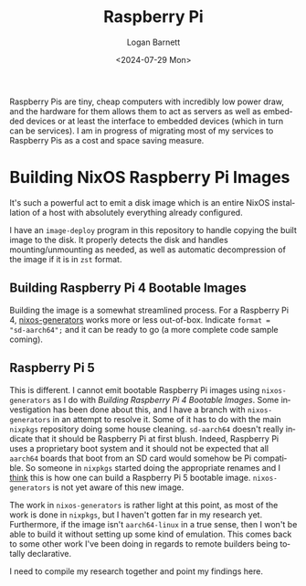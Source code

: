 #+title:     Raspberry Pi
#+author:    Logan Barnett
#+email:     logustus@gmail.com
#+date:      <2024-07-29 Mon>
#+language:  en
#+file_tags:
#+tags:

Raspberry Pis are tiny, cheap computers with incredibly low power draw, and the
hardware for them allows them to act as servers as well as embedded devices or
at least the interface to embedded devices (which in turn can be services).  I
am in progress of migrating most of my services to Raspberry Pis as a cost and
space saving measure.

* Building NixOS Raspberry Pi Images

It's such a powerful act to emit a disk image which is an entire NixOS
installation of a host with absolutely everything already configured.

I have an =image-deploy= program in this repository to handle copying the built
image to the disk.  It properly detects the disk and handles mounting/unmounting
as needed, as well as automatic decompression of the image if it is in =zst=
format.

** Building Raspberry Pi 4 Bootable Images

Building the image is a somewhat streamlined process.  For a Raspberry Pi 4,
[[https://github.com/nix-community/nixos-generators][nixos-generators]] works more or less out-of-box.  Indicate =format =
"sd-aarch64";= and it can be ready to go (a more complete code sample coming).

** Raspberry Pi 5

This is different.  I cannot emit bootable Raspberry Pi images using
=nixos-generators= as I do with [[Building Raspberry Pi 4 Bootable Images]].  Some
investigation has been done about this, and I have a branch with
=nixos-generators= in an attempt to resolve it.  Some of it has to do with the
main =nixpkgs= repository doing some house cleaning.  =sd-aarch64= doesn't
really indicate that it should be Raspberry Pi at first blush.  Indeed,
Raspberry Pi uses a proprietary boot system and it should not be expected that
all =aarch64= boards that boot from an SD card would somehow be Pi compatible.
So someone in =nixpkgs= started doing the appropriate renames and I _think_ this
is how one can build a Raspberry Pi 5 bootable image.  =nixos-generators= is not
yet aware of this new image.

The work in =nixos-generators= is rather light at this point, as most of the
work is done in =nixpkgs=, but I haven't gotten far in my research yet.
Furthermore, if the image isn't =aarch64-linux= in a true sense, then I won't be
able to build it without setting up some kind of emulation.  This comes back to
some other work I've been doing in regards to remote builders being totally
declarative.

I need to compile my research together and point my findings here.
